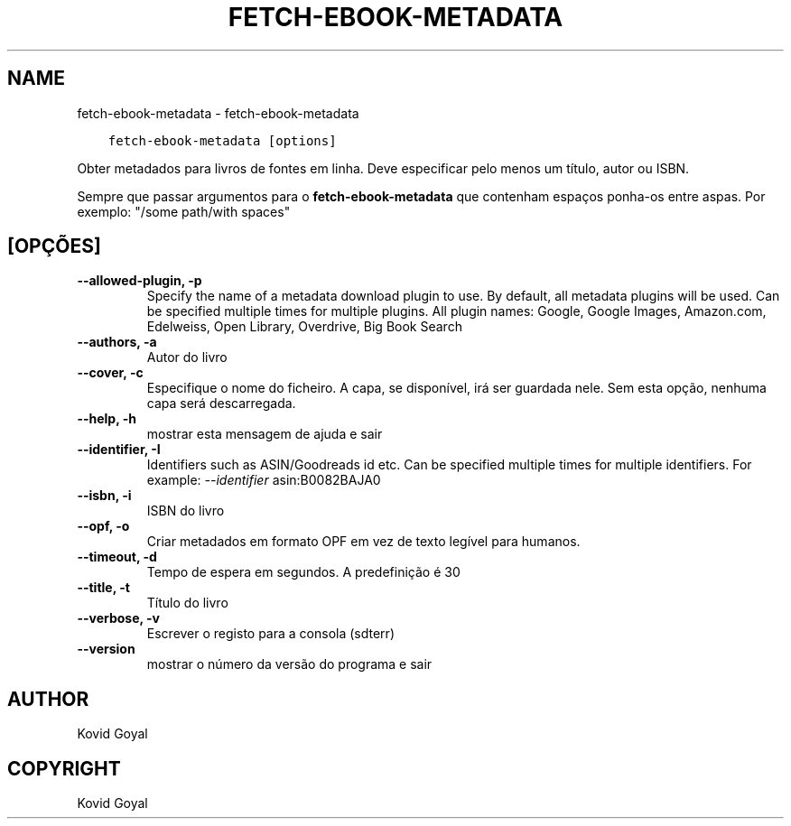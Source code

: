 .\" Man page generated from reStructuredText.
.
.TH "FETCH-EBOOK-METADATA" "1" "março 10, 2021" "5.13.0" "calibre"
.SH NAME
fetch-ebook-metadata \- fetch-ebook-metadata
.
.nr rst2man-indent-level 0
.
.de1 rstReportMargin
\\$1 \\n[an-margin]
level \\n[rst2man-indent-level]
level margin: \\n[rst2man-indent\\n[rst2man-indent-level]]
-
\\n[rst2man-indent0]
\\n[rst2man-indent1]
\\n[rst2man-indent2]
..
.de1 INDENT
.\" .rstReportMargin pre:
. RS \\$1
. nr rst2man-indent\\n[rst2man-indent-level] \\n[an-margin]
. nr rst2man-indent-level +1
.\" .rstReportMargin post:
..
.de UNINDENT
. RE
.\" indent \\n[an-margin]
.\" old: \\n[rst2man-indent\\n[rst2man-indent-level]]
.nr rst2man-indent-level -1
.\" new: \\n[rst2man-indent\\n[rst2man-indent-level]]
.in \\n[rst2man-indent\\n[rst2man-indent-level]]u
..
.INDENT 0.0
.INDENT 3.5
.sp
.nf
.ft C
fetch\-ebook\-metadata [options]
.ft P
.fi
.UNINDENT
.UNINDENT
.sp
Obter metadados para livros de fontes em linha.
Deve especificar pelo menos um título, autor ou ISBN.
.sp
Sempre que passar argumentos para o \fBfetch\-ebook\-metadata\fP que contenham espaços ponha\-os entre aspas. Por exemplo: "/some path/with spaces"
.SH [OPÇÕES]
.INDENT 0.0
.TP
.B \-\-allowed\-plugin, \-p
Specify the name of a metadata download plugin to use. By default, all metadata plugins will be used. Can be specified multiple times for multiple plugins. All plugin names: Google, Google Images, Amazon.com, Edelweiss, Open Library, Overdrive, Big Book Search
.UNINDENT
.INDENT 0.0
.TP
.B \-\-authors, \-a
Autor do livro
.UNINDENT
.INDENT 0.0
.TP
.B \-\-cover, \-c
Especifique o nome do ficheiro. A capa, se disponível, irá ser guardada nele. Sem esta opção, nenhuma capa será descarregada.
.UNINDENT
.INDENT 0.0
.TP
.B \-\-help, \-h
mostrar esta mensagem de ajuda e sair
.UNINDENT
.INDENT 0.0
.TP
.B \-\-identifier, \-I
Identifiers such as ASIN/Goodreads id etc. Can be specified multiple times for multiple identifiers. For example: \fI\%\-\-identifier\fP asin:B0082BAJA0
.UNINDENT
.INDENT 0.0
.TP
.B \-\-isbn, \-i
ISBN do livro
.UNINDENT
.INDENT 0.0
.TP
.B \-\-opf, \-o
Criar metadados em formato OPF em vez de texto legível para humanos.
.UNINDENT
.INDENT 0.0
.TP
.B \-\-timeout, \-d
Tempo de espera em segundos. A predefinição é 30
.UNINDENT
.INDENT 0.0
.TP
.B \-\-title, \-t
Título do livro
.UNINDENT
.INDENT 0.0
.TP
.B \-\-verbose, \-v
Escrever o registo para a consola (sdterr)
.UNINDENT
.INDENT 0.0
.TP
.B \-\-version
mostrar o número da versão do programa e sair
.UNINDENT
.SH AUTHOR
Kovid Goyal
.SH COPYRIGHT
Kovid Goyal
.\" Generated by docutils manpage writer.
.
